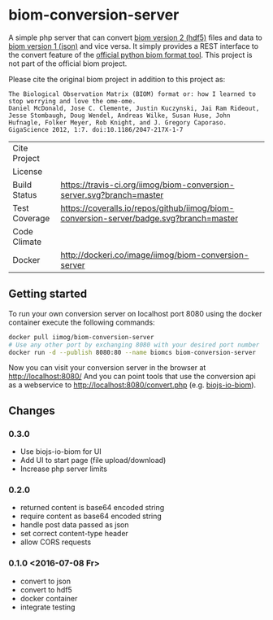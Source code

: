 * biom-conversion-server
A simple php server that can convert [[http://biom-format.org/documentation/format_versions/biom-2.0.html][biom version 2 (hdf5)]] files and data to [[http://biom-format.org/documentation/format_versions/biom-1.0.html][biom version 1 (json)]] and vice versa.
It simply provides a REST interface to the convert feature of the [[http://biom-format.org/index.html#installing-the-biom-format-python-package][official python biom format tool]].
This project is not part of the official biom project.

Please cite the original biom project in addition to this project as:

#+BEGIN_SRC
The Biological Observation Matrix (BIOM) format or: how I learned to stop worrying and love the ome-ome.
Daniel McDonald, Jose C. Clemente, Justin Kuczynski, Jai Ram Rideout, Jesse Stombaugh, Doug Wendel, Andreas Wilke, Susan Huse, John Hufnagle, Folker Meyer, Rob Knight, and J. Gregory Caporaso.
GigaScience 2012, 1:7. doi:10.1186/2047-217X-1-7
#+END_SRC

| Cite Project  | [[https://zenodo.org/badge/latestdoi/12731/iimog/biom-conversion-server][https://zenodo.org/badge/12731/iimog/biom-conversion-server.svg]]                        |
| License       | [[file:LICENSE][https://img.shields.io/github/license/mashape/apistatus.svg]]                            |
| Build Status  | [[https://travis-ci.org/iimog/biom-conversion-server][https://travis-ci.org/iimog/biom-conversion-server.svg?branch=master]]                   |
| Test Coverage | [[https://coveralls.io/github/iimog/biom-conversion-server?branch=master][https://coveralls.io/repos/github/iimog/biom-conversion-server/badge.svg?branch=master]] |
| Code Climate  | [[https://codeclimate.com/github/iimog/biom-conversion-server][https://codeclimate.com/github/iimog/biom-conversion-server/badges/gpa.svg]]             |
| Docker        | [[https://hub.docker.com/r/iimog/biom-conversion-server/][http://dockeri.co/image/iimog/biom-conversion-server]]                                   |

** Getting started
To run your own conversion server on localhost port 8080 using the docker container execute the following commands:
#+BEGIN_SRC sh
docker pull iimog/biom-conversion-server
# Use any other port by exchanging 8080 with your desired port number
docker run -d --publish 8080:80 --name biomcs biom-conversion-server
#+END_SRC
Now you can visit your conversion server in the browser at http://localhost:8080/
And you can point tools that use the conversion api as a webservice to http://localhost:8080/convert.php (e.g. [[https://github.com/iimog/biojs-io-biom][biojs-io-biom]]).

** Changes
*** 0.3.0
 - Use biojs-io-biom for UI
 - Add UI to start page (file upload/download)
 - Increase php server limits
*** 0.2.0
 - returned content is base64 encoded string
 - require content as base64 encoded string
 - handle post data passed as json
 - set correct content-type header
 - allow CORS requests
*** 0.1.0 <2016-07-08 Fr>
 - convert to json
 - convert to hdf5
 - docker container
 - integrate testing
